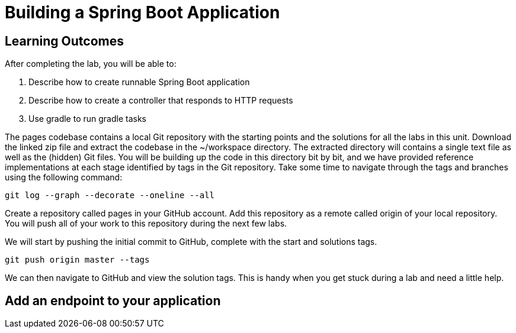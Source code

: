 = Building a Spring Boot Application

== Learning Outcomes
After completing the lab, you will be able to:

 . Describe how to create runnable Spring Boot application
 . Describe how to create a controller that responds to HTTP requests
 . Use gradle to run gradle tasks
 
The pages codebase contains a local Git repository with the starting points and the solutions for all the labs in this unit. Download the linked zip file and extract the codebase in the ~/workspace directory. The extracted directory will contains a single text file as well as the (hidden) Git files. You will be building up the code in this directory bit by bit, and we have provided reference implementations at each stage identified by tags in the Git repository. Take some time to navigate through the tags and branches using the following command: 
   
   git log --graph --decorate --oneline --all
   
Create a repository called pages in your GitHub account. Add this repository as a remote called origin of your local repository. You will push all of your work to this repository during the next few labs.

We will start by pushing the initial commit to GitHub, complete with the start and solutions tags.

  git push origin master --tags
  
We can then navigate to GitHub and view the solution tags. This is handy when you get stuck during a lab and need a little help.

== Add an endpoint to your application
